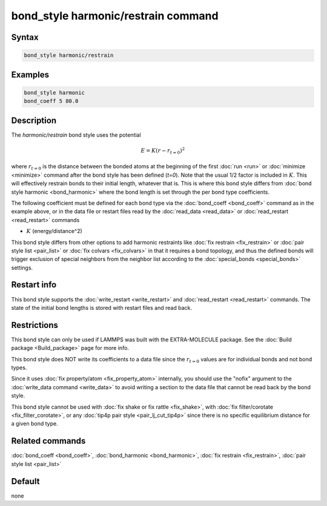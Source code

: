 .. index:: bond_style harmonic/restrain

bond_style harmonic/restrain command
====================================

Syntax
""""""

.. code-block:: LAMMPS

   bond_style harmonic/restrain

Examples
""""""""

.. code-block:: LAMMPS

   bond_style harmonic
   bond_coeff 5 80.0

Description
"""""""""""

.. versionadded:: TBD

The *harmonic/restrain* bond style uses the potential

.. math::

   E = K (r - r_{t=0})^2

where :math:`r_{t=0}` is the distance between the bonded atoms at the
beginning of the first :doc:`run <run>` or :doc:`minimize <minimize>`
command after the bond style has been defined (*t=0*).  Note that the
usual 1/2 factor is included in :math:`K`.  This will effectively
restrain bonds to their initial length, whatever that is.  This is where
this bond style differs from :doc:`bond style harmonic <bond_harmonic>`
where the bond length is set through the per bond type coefficients.

The following coefficient must be defined for each bond type via the
:doc:`bond_coeff <bond_coeff>` command as in the example above, or in
the data file or restart files read by the :doc:`read_data <read_data>`
or :doc:`read_restart <read_restart>` commands

* :math:`K` (energy/distance\^2)

This bond style differs from other options to add harmonic restraints
like :doc:`fix restrain <fix_restrain>` or :doc:`pair style list
<pair_list>` or :doc:`fix colvars <fix_colvars>` in that it requires a
bond topology, and thus the defined bonds will trigger exclusion of
special neighbors from the neighbor list according to the
:doc:`special_bonds <special_bonds>` settings.

Restart info
""""""""""""

This bond style supports the :doc:`write_restart <write_restart>` and
:doc:`read_restart <read_restart>` commands. The state of the initial
bond lengths is stored with restart files and read back.

Restrictions
""""""""""""

This bond style can only be used if LAMMPS was built with the
EXTRA-MOLECULE package.  See the :doc:`Build package <Build_package>`
page for more info.

This bond style does NOT write its coefficients to a data file since the
:math:`r_{t=0}` values are for individual bonds and not bond types.

Since it uses :doc:`fix property/atom <fix_property_atom>` internally,
you should use the "nofix" argument to the :doc:`write_data command
<write_data>` to avoid writing a section to the data file that cannot be
read back by the bond style.

This bond style cannot be used with :doc:`fix shake or fix rattle
<fix_shake>`, with :doc:`fix filter/corotate <fix_filter_corotate>`, or
any :doc:`tip4p pair style <pair_lj_cut_tip4p>` since there is no specific
equilibrium distance for a given bond type.

Related commands
""""""""""""""""

:doc:`bond_coeff <bond_coeff>`,  :doc:`bond_harmonic <bond_harmonic>`,
:doc:`fix restrain <fix_restrain>`, :doc:`pair style list <pair_list>`

Default
"""""""

none
